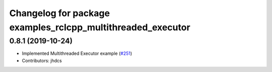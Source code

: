 ^^^^^^^^^^^^^^^^^^^^^^^^^^^^^^^^^^^^^^^^^^^^^^^^^^^^^^^^^^^^
Changelog for package examples_rclcpp_multithreaded_executor
^^^^^^^^^^^^^^^^^^^^^^^^^^^^^^^^^^^^^^^^^^^^^^^^^^^^^^^^^^^^

0.8.1 (2019-10-24)
------------------
* Implemented Multithreaded Executor example (`#251 <https://github.com/ros2/examples/issues/251>`_)
* Contributors: jhdcs
